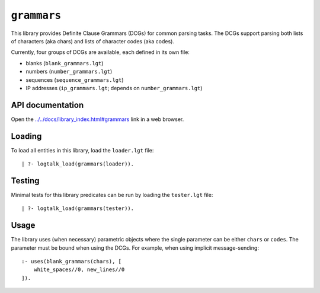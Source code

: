 .. _library_grammars:

``grammars``
============

This library provides Definite Clause Grammars (DCGs) for common parsing
tasks. The DCGs support parsing both lists of characters (aka chars) and
lists of character codes (aka codes).

Currently, four groups of DCGs are available, each defined in its own
file:

- blanks (``blank_grammars.lgt``)
- numbers (``number_grammars.lgt``)
- sequences (``sequence_grammars.lgt``)
- IP addresses (``ip_grammars.lgt``; depends on ``number_grammars.lgt``)

API documentation
-----------------

Open the
`../../docs/library_index.html#grammars <../../docs/library_index.html#grammars>`__
link in a web browser.

Loading
-------

To load all entities in this library, load the ``loader.lgt`` file:

::

   | ?- logtalk_load(grammars(loader)).

Testing
-------

Minimal tests for this library predicates can be run by loading the
``tester.lgt`` file:

::

   | ?- logtalk_load(grammars(tester)).

Usage
-----

The library uses (when necessary) parametric objects where the single
parameter can be either ``chars`` or ``codes``. The parameter must be
bound when using the DCGs. For example, when using implicit
message-sending:

::

   :- uses(blank_grammars(chars), [
       white_spaces//0, new_lines//0
   ]).
